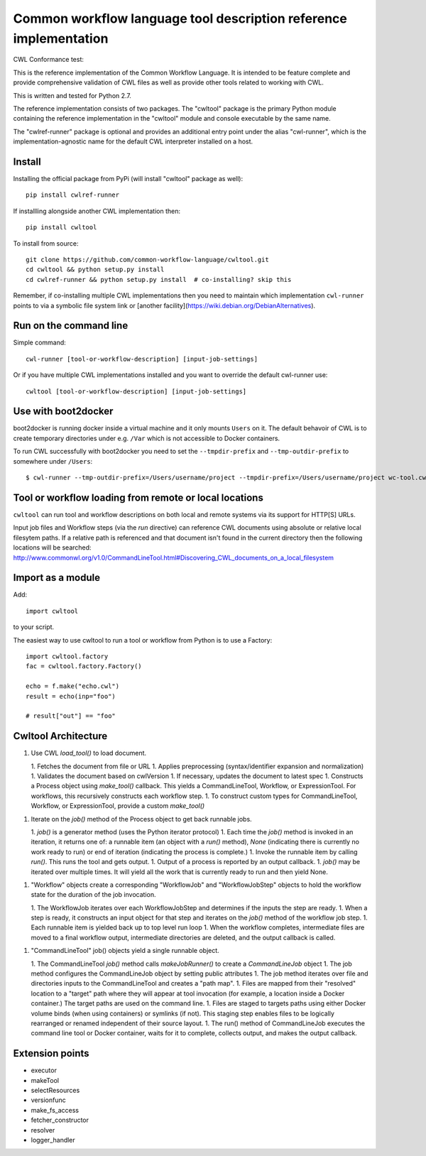 ==================================================================
Common workflow language tool description reference implementation
==================================================================

CWL Conformance test: |Build Status|

This is the reference implementation of the Common Workflow Language.  It is
intended to be feature complete and provide comprehensive validation of CWL
files as well as provide other tools related to working with CWL.

This is written and tested for Python 2.7.

The reference implementation consists of two packages.  The "cwltool" package
is the primary Python module containing the reference implementation in the
"cwltool" module and console executable by the same name.

The "cwlref-runner" package is optional and provides an additional entry point
under the alias "cwl-runner", which is the implementation-agnostic name for the
default CWL interpreter installed on a host.

Install
-------

Installing the official package from PyPi (will install "cwltool" package as
well)::

  pip install cwlref-runner

If installling alongside another CWL implementation then::

  pip install cwltool

To install from source::

  git clone https://github.com/common-workflow-language/cwltool.git
  cd cwltool && python setup.py install
  cd cwlref-runner && python setup.py install  # co-installing? skip this

Remember, if co-installing multiple CWL implementations then you need to
maintain which implementation ``cwl-runner`` points to via a symbolic file
system link or [another facility](https://wiki.debian.org/DebianAlternatives).

Run on the command line
-----------------------

Simple command::

  cwl-runner [tool-or-workflow-description] [input-job-settings]

Or if you have multiple CWL implementations installed and you want to override
the default cwl-runner use::

  cwltool [tool-or-workflow-description] [input-job-settings]

Use with boot2docker
--------------------
boot2docker is running docker inside a virtual machine and it only mounts ``Users``
on it. The default behavoir of CWL is to create temporary directories under e.g.
``/Var`` which is not accessible to Docker containers.

To run CWL successfully with boot2docker you need to set the ``--tmpdir-prefix``
and ``--tmp-outdir-prefix`` to somewhere under ``/Users``::

    $ cwl-runner --tmp-outdir-prefix=/Users/username/project --tmpdir-prefix=/Users/username/project wc-tool.cwl wc-job.json

.. |Build Status| image:: https://ci.commonwl.org/buildStatus/icon?job=cwltool-conformance
   :target: https://ci.commonwl.org/job/cwltool-conformance/

Tool or workflow loading from remote or local locations
-------------------------------------------------------

``cwltool`` can run tool and workflow descriptions on both local and remote
systems via its support for HTTP[S] URLs.

Input job files and Workflow steps (via the `run` directive) can reference CWL
documents using absolute or relative local filesytem paths. If a relative path
is referenced and that document isn't found in the current directory then the
following locations will be searched:
http://www.commonwl.org/v1.0/CommandLineTool.html#Discovering_CWL_documents_on_a_local_filesystem

Import as a module
------------------

Add::

  import cwltool

to your script.

The easiest way to use cwltool to run a tool or workflow from Python is to use a Factory::

  import cwltool.factory
  fac = cwltool.factory.Factory()

  echo = f.make("echo.cwl")
  result = echo(inp="foo")

  # result["out"] == "foo"


Cwltool Architecture
--------------------

1. Use CWL `load_tool()` to load document.

   1. Fetches the document from file or URL
   1. Applies preprocessing (syntax/identifier expansion and normalization)
   1. Validates the document based on cwlVersion
   1. If necessary, updates the document to latest spec
   1. Constructs a Process object using `make_tool()` callback.  This yields a CommandLineTool, Workflow, or ExpressionTool.  For workflows, this recursively constructs each workflow step.
   1. To construct custom types for CommandLineTool, Workflow, or ExpressionTool, provide a custom `make_tool()`

1. Iterate on the `job()` method of the Process object to get back runnable jobs.

   1. `job()` is a generator method (uses the Python iterator protocol)
   1. Each time the `job()` method is invoked in an iteration, it returns one of: a runnable item (an object with a `run()` method), `None` (indicating there is currently no work ready to run) or end of iteration (indicating the process is complete.)
   1. Invoke the runnable item by calling `run()`.  This runs the tool and gets output.
   1. Output of a process is reported by an output callback.
   1. `job()` may be iterated over multiple times.  It will yield all the work that is currently ready to run and then yield None.

1. "Workflow" objects create a corresponding "WorkflowJob" and "WorkflowJobStep" objects to hold the workflow state for the duration of the job invocation.

   1. The WorkflowJob iterates over each WorkflowJobStep and determines if the inputs the step are ready.
   1. When a step is ready, it constructs an input object for that step and iterates on the `job()` method of the workflow job step.
   1. Each runnable item is yielded back up to top level run loop
   1. When the workflow completes, intermediate files are moved to a final workflow output, intermediate directories are deleted, and the output callback is called.

1. "CommandLineTool" job() objects yield a single runnable object.

   1. The CommandLineTool `job()` method calls `makeJobRunner()` to create a `CommandLineJob` object
   1. The job method configures the CommandLineJob object by setting public attributes
   1. The job method iterates over file and directories inputs to the CommandLineTool and creates a "path map".
   1. Files are mapped from their "resolved" location to a "target" path where they will appear at tool invocation (for example, a location inside a Docker container.)  The target paths are used on the command line.
   1. Files are staged to targets paths using either Docker volume binds (when using containers) or symlinks (if not).  This staging step enables files to be logically rearranged or renamed independent of their source layout.
   1. The run() method of CommandLineJob executes the command line tool or Docker container, waits for it to complete, collects output, and makes the output callback.


Extension points
----------------

* executor
* makeTool
* selectResources
* versionfunc
* make_fs_access
* fetcher_constructor
* resolver
* logger_handler
